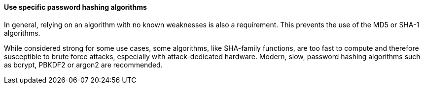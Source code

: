 ==== Use specific password hashing algorithms

In general, relying on an algorithm with no known weaknesses is also
a requirement. This prevents the use of the MD5 or SHA-1 algorithms.

While considered strong for some use cases, some algorithms, like SHA-family
functions, are too fast to compute and therefore susceptible to brute force
attacks, especially with attack-dedicated hardware. Modern, slow, password
hashing algorithms such as bcrypt, PBKDF2 or argon2 are recommended.

